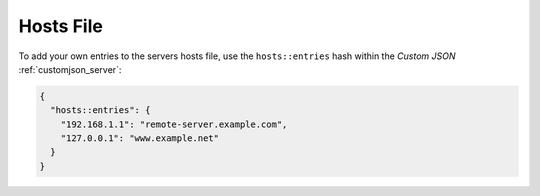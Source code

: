 Hosts File
==========

To add your own entries to the servers hosts file, use the
``hosts::entries`` hash within the `Custom JSON` :ref:`customjson_server`:

.. code-block:: json

   {
     "hosts::entries": {
       "192.168.1.1": "remote-server.example.com",
       "127.0.0.1": "www.example.net"
     }
   }

